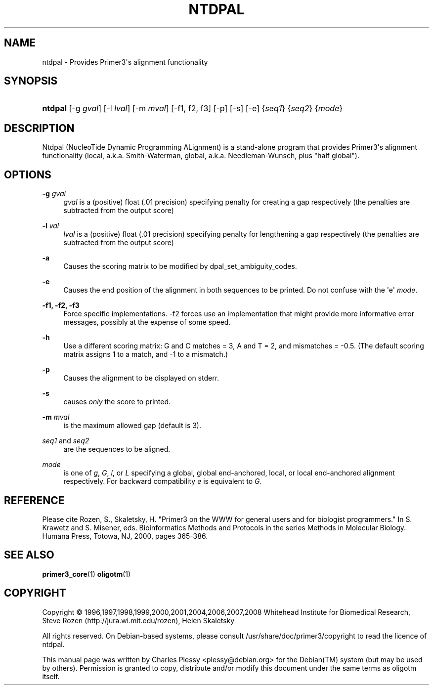 '\" t
.\"     Title: NTDPAL
.\"    Author: [FIXME: author] [see http://docbook.sf.net/el/author]
.\" Generator: DocBook XSL Stylesheets v1.76.1 <http://docbook.sf.net/>
.\"      Date: 11/30/2011
.\"    Manual: Primer3 User Manuals
.\"    Source: ntdpal 1.1.4
.\"  Language: English
.\"
.TH "NTDPAL" "1" "11/30/2011" "ntdpal 1.1.4" "Primer3 User Manuals"
.\" -----------------------------------------------------------------
.\" * Define some portability stuff
.\" -----------------------------------------------------------------
.\" ~~~~~~~~~~~~~~~~~~~~~~~~~~~~~~~~~~~~~~~~~~~~~~~~~~~~~~~~~~~~~~~~~
.\" http://bugs.debian.org/507673
.\" http://lists.gnu.org/archive/html/groff/2009-02/msg00013.html
.\" ~~~~~~~~~~~~~~~~~~~~~~~~~~~~~~~~~~~~~~~~~~~~~~~~~~~~~~~~~~~~~~~~~
.ie \n(.g .ds Aq \(aq
.el       .ds Aq '
.\" -----------------------------------------------------------------
.\" * set default formatting
.\" -----------------------------------------------------------------
.\" disable hyphenation
.nh
.\" disable justification (adjust text to left margin only)
.ad l
.\" -----------------------------------------------------------------
.\" * MAIN CONTENT STARTS HERE *
.\" -----------------------------------------------------------------
.SH "NAME"
ntdpal \- Provides Primer3\*(Aqs alignment functionality
.SH "SYNOPSIS"
.HP \w'\fBntdpal\fR\ 'u
\fBntdpal\fR [\-g\ \fIgval\fR] [\-l\ \fIlval\fR] [\-m\ \fImval\fR] [\-f1,\ f2,\ f3] [\-p] [\-s] [\-e] {\fIseq1\fR} {\fIseq2\fR} {\fImode\fR}
.SH "DESCRIPTION"
.PP
Ntdpal (NucleoTide Dynamic Programming ALignment) is a stand\-alone program that provides Primer3\*(Aqs alignment functionality (local, a\&.k\&.a\&. Smith\-Waterman, global, a\&.k\&.a\&. Needleman\-Wunsch, plus "half global")\&.
.SH "OPTIONS"
.PP
\fB\-g\fR \fIgval\fR
.RS 4
\fIgval\fR
is a (positive) float (\&.01 precision) specifying penalty for creating a gap respectively (the penalties are subtracted from the output score)
.RE
.PP
\fB\-l\fR \fIval\fR
.RS 4
\fIlval\fR
is a (positive) float (\&.01 precision) specifying penalty for lengthening a gap respectively (the penalties are subtracted from the output score)
.RE
.PP
\fB\-a\fR
.RS 4
Causes the scoring matrix to be modified by dpal_set_ambiguity_codes\&.
.RE
.PP
\fB\-e\fR
.RS 4
Causes the end position of the alignment in both sequences to be printed\&. Do not confuse with the \*(Aqe\*(Aq
\fImode\fR\&.
.RE
.PP
\fB\-f1, \-f2, \-f3\fR
.RS 4
Force specific implementations\&. \-f2 forces use an implementation that might provide more informative error messages, possibly at the expense of some speed\&.
.RE
.PP
\fB\-h\fR
.RS 4
Use a different scoring matrix: G and C matches = 3, A and T = 2, and mismatches = \-0\&.5\&. (The default scoring matrix assigns 1 to a match, and \-1 to a mismatch\&.)
.RE
.PP
\fB\-p\fR
.RS 4
Causes the alignment to be displayed on stderr\&.
.RE
.PP
\fB\-s\fR
.RS 4
causes
\fIonly\fR
the score to printed\&.
.RE
.PP
\fB\-m\fR \fImval\fR
.RS 4
is the maximum allowed gap (default is 3)\&.
.RE
.PP
\fIseq1\fR and \fIseq2\fR
.RS 4
are the sequences to be aligned\&.
.RE
.PP
\fImode\fR
.RS 4
is one of
\fIg\fR,
\fIG\fR,
\fIl\fR, or
\fIL\fR
specifying a global, global end\-anchored, local, or local end\-anchored alignment respectively\&. For backward compatibility
\fIe\fR
is equivalent to
\fIG\fR\&.
.RE
.SH "REFERENCE"
.PP
Please cite Rozen, S\&., Skaletsky, H\&. "Primer3 on the WWW for general users and for biologist programmers\&." In S\&. Krawetz and S\&. Misener, eds\&. Bioinformatics Methods and Protocols in the series Methods in Molecular Biology\&. Humana Press, Totowa, NJ, 2000, pages 365\-386\&.
.SH "SEE ALSO"
.PP

\fBprimer3_core\fR(1)
\fBoligotm\fR(1)
.SH "COPYRIGHT"
.br
Copyright \(co 1996,1997,1998,1999,2000,2001,2004,2006,2007,2008 Whitehead Institute for Biomedical Research, Steve Rozen (http://jura.wi.mit.edu/rozen), Helen Skaletsky
.br
.PP
All rights reserved\&. On Debian\-based systems, please consult
/usr/share/doc/primer3/copyright
to read the licence of ntdpal\&.
.PP
This manual page was written by Charles Plessy <plessy@debian\&.org> for the
Debian(TM)
system (but may be used by others)\&. Permission is granted to copy, distribute and/or modify this document under the same terms as oligotm itself\&.

.sp
